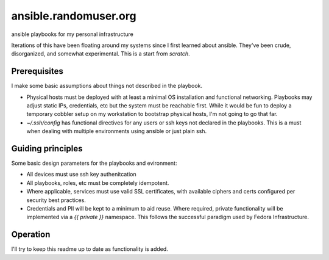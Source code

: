 ----------------------
ansible.randomuser.org
----------------------
ansible playbooks for my personal infrastructure

Iterations of this have been floating around my systems since I first learned about ansible.
They've been crude, disorganized, and somewhat experimental.  This is a start from *scratch*.

Prerequisites
-------------
I make some basic assumptions about things not described in the playbook.

- Physical hosts must be deployed with at least a minimal OS installation and functional networking.
  Playbooks may adjust static IPs, credentials, etc but the system must be reachable first.  While
  it would be fun to deploy a temporary cobbler setup on my workstation to bootstrap physical hosts,
  I'm not going to go that far.

- `~/.ssh/config` has functional directives for any users or ssh keys not declared in the playbooks.
  This is a must when dealing with multiple environments using ansible or just plain ssh.

Guiding principles
------------------
Some basic design parameters for the playbooks and evironment:

- All devices must use ssh key authenitcation
- All playbooks, roles, etc must be completely idempotent.
- Where applicable, services must use valid SSL certificates, 
  with available ciphers and certs configured per security
  best practices.
- Credentials and PII will be kept to a minimum to aid reuse.  Where required,
  private functionality will be implemented via a `{{ private }}` namespace.
  This follows the successful paradigm used by Fedora Infrastructure.

Operation
---------
I'll try to keep this readme up to date as functionality is added.
